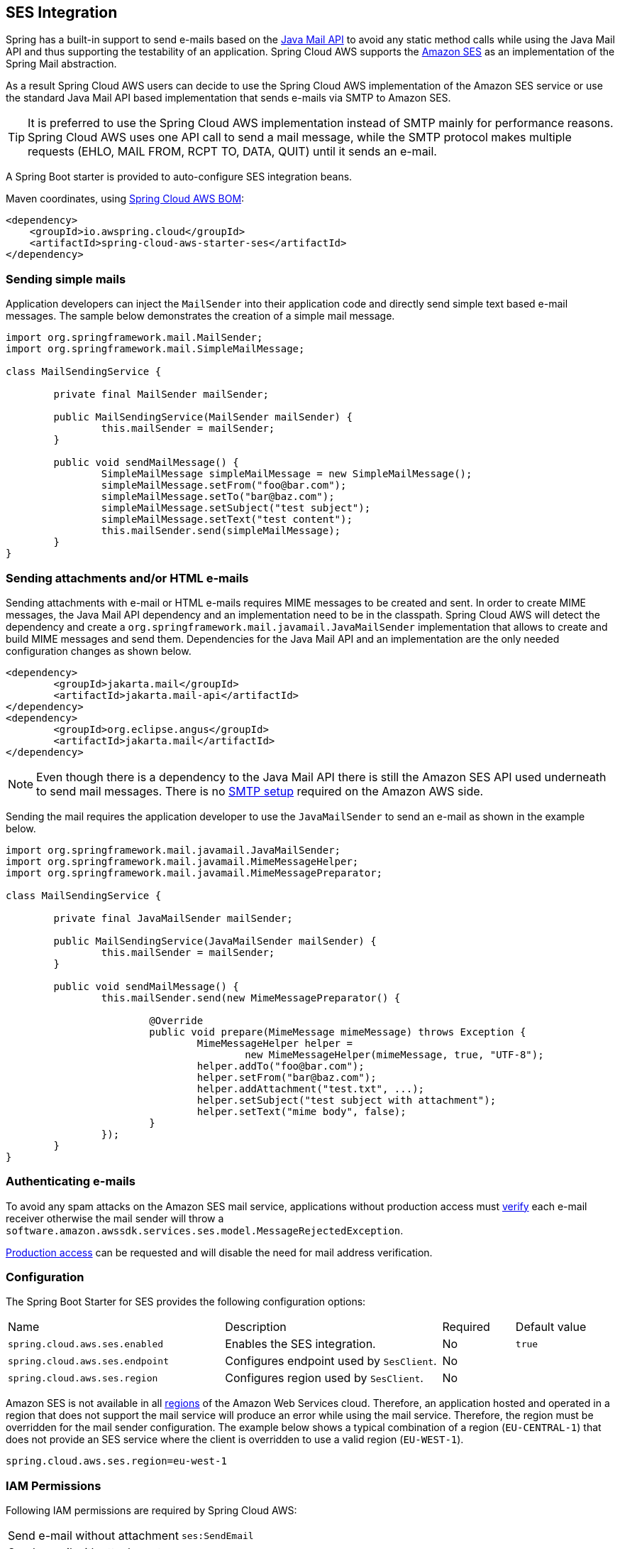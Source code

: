 [#spring-cloud-aws-ses]
== SES Integration
Spring has a built-in support to send e-mails based on the https://www.oracle.com/technetwork/java/javamail/index.html[Java Mail API]
to avoid any static method calls while using the Java Mail API and thus supporting the testability of an application.
Spring Cloud AWS supports the https://aws.amazon.com/de/ses/[Amazon SES] as an implementation of the Spring Mail abstraction.

As a result Spring Cloud AWS users can decide to use the Spring Cloud AWS implementation of the Amazon SES service or
use the standard Java Mail API based implementation that sends e-mails via SMTP to Amazon SES.

[TIP]
====
It is preferred to use the Spring Cloud AWS implementation instead of SMTP mainly for performance reasons.
Spring Cloud AWS uses one API call to send a mail message, while the SMTP protocol makes multiple requests (EHLO, MAIL FROM, RCPT TO, DATA, QUIT)
until it sends an e-mail.
====

A Spring Boot starter is provided to auto-configure SES integration beans.

Maven coordinates, using <<index.adoc#bill-of-materials, Spring Cloud AWS BOM>>:

[source,xml]
----
<dependency>
    <groupId>io.awspring.cloud</groupId>
    <artifactId>spring-cloud-aws-starter-ses</artifactId>
</dependency>
----

=== Sending simple mails
Application developers can inject the `MailSender` into their application code and directly send simple text based e-mail
messages. The sample below demonstrates the creation of a simple mail message.

[source,java,indent=0]
----
import org.springframework.mail.MailSender;
import org.springframework.mail.SimpleMailMessage;

class MailSendingService {

	private final MailSender mailSender;

	public MailSendingService(MailSender mailSender) {
		this.mailSender = mailSender;
	}

	public void sendMailMessage() {
		SimpleMailMessage simpleMailMessage = new SimpleMailMessage();
		simpleMailMessage.setFrom("foo@bar.com");
		simpleMailMessage.setTo("bar@baz.com");
		simpleMailMessage.setSubject("test subject");
		simpleMailMessage.setText("test content");
		this.mailSender.send(simpleMailMessage);
	}
}
----


=== Sending attachments and/or HTML e-mails

Sending attachments with e-mail or HTML e-mails requires MIME messages to be created and sent. In order to create MIME messages,
the Java Mail API dependency and an implementation need to be in the classpath. Spring Cloud AWS will detect the
dependency and create a `org.springframework.mail.javamail.JavaMailSender` implementation that allows to create and
build MIME messages and send them. Dependencies for the Java Mail API and an implementation are the only needed configuration changes as shown below.

[source,xml,indent=0]
----
<dependency>
	<groupId>jakarta.mail</groupId>
	<artifactId>jakarta.mail-api</artifactId>
</dependency>
<dependency>
	<groupId>org.eclipse.angus</groupId>
	<artifactId>jakarta.mail</artifactId>
</dependency>
----

[NOTE]
====
Even though there is a dependency to the Java Mail API there is still the Amazon SES API used underneath to send mail
messages. There is no https://docs.aws.amazon.com/ses/latest/DeveloperGuide/send-email-smtp.html[SMTP setup] required
on the Amazon AWS side.
====

Sending the mail requires the application developer to use the `JavaMailSender` to send an e-mail as shown in the example
below.

[source,java,indent=0]
----
import org.springframework.mail.javamail.JavaMailSender;
import org.springframework.mail.javamail.MimeMessageHelper;
import org.springframework.mail.javamail.MimeMessagePreparator;

class MailSendingService {

	private final JavaMailSender mailSender;

	public MailSendingService(JavaMailSender mailSender) {
		this.mailSender = mailSender;
	}

	public void sendMailMessage() {
		this.mailSender.send(new MimeMessagePreparator() {

   			@Override
   			public void prepare(MimeMessage mimeMessage) throws Exception {
   				MimeMessageHelper helper =
   					new MimeMessageHelper(mimeMessage, true, "UTF-8");
   				helper.addTo("foo@bar.com");
   				helper.setFrom("bar@baz.com");
   				helper.addAttachment("test.txt", ...);
   				helper.setSubject("test subject with attachment");
   				helper.setText("mime body", false);
   			}
   		});
	}
}
----

=== Authenticating e-mails

To avoid any spam attacks on the Amazon SES mail service, applications without production access must
https://docs.aws.amazon.com/ses/latest/DeveloperGuide/verify-email-addresses.html[verify] each
e-mail receiver otherwise the mail sender will throw a `software.amazon.awssdk.services.ses.model.MessageRejectedException`.

https://docs.aws.amazon.com/ses/latest/DeveloperGuide/request-production-access.html[Production access] can be requested
and will disable the need for mail address verification.

=== Configuration

The Spring Boot Starter for SES provides the following configuration options:

[cols="3,3,1,1"]
|===
| Name | Description | Required | Default value
| `spring.cloud.aws.ses.enabled` | Enables the SES integration. | No | `true`
| `spring.cloud.aws.ses.endpoint` | Configures endpoint used by `SesClient`. | No |
| `spring.cloud.aws.ses.region` | Configures region used by `SesClient`. | No |
|===

Amazon SES is not available in all https://docs.aws.amazon.com/ses/latest/DeveloperGuide/regions.html[regions] of the
Amazon Web Services cloud. Therefore, an application hosted and operated in a region that does not support the mail
service will produce an error while using the mail service. Therefore, the region must be overridden for the mail
sender configuration. The example below shows a typical combination of a region (`EU-CENTRAL-1`) that does not provide
an SES service where the client is overridden to use a valid region (`EU-WEST-1`).

[source,properties,indent=0]
----
spring.cloud.aws.ses.region=eu-west-1
----

=== IAM Permissions
Following IAM permissions are required by Spring Cloud AWS:

[cols="2"]
|===
| Send e-mail without attachment
| `ses:SendEmail`

| Send e-mail with attachment
| `ses:SendRawEmail`

|===

Sample IAM policy granting access to SES:

[source,json,indent=0]
----
{
    "Version": "2012-10-17",
    "Statement": [
        {
            "Effect": "Allow",
            "Action": [
                "ses:SendEmail",
                "ses:SendRawEmail"
            ],
            "Resource": "arn:aws:ses:your:arn"
        }
    ]
}
----
